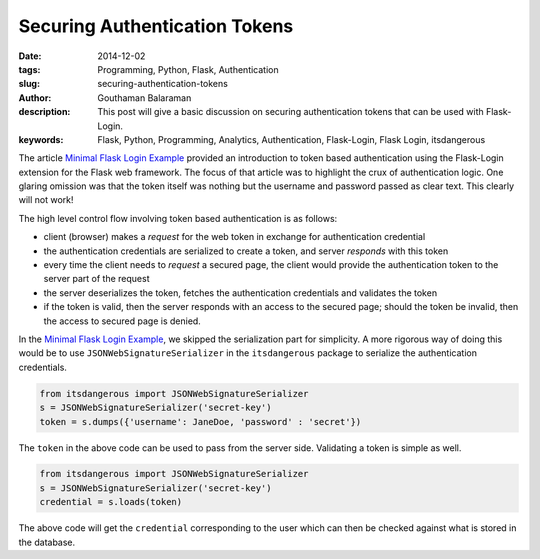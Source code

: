Securing Authentication Tokens
##############################

:date: 2014-12-02
:tags: Programming, Python, Flask, Authentication
:slug: securing-authentication-tokens
:author: Gouthaman Balaraman
:description: This post will give a basic discussion on securing authentication tokens
 that can be used with Flask-Login.
:keywords: Flask, Python, Programming, Analytics, Authentication, Flask-Login, Flask Login, itsdangerous

The article `Minimal Flask Login Example </blog/minimal-flask-login-example.html>`_ provided an introduction to token
based authentication using the Flask-Login extension for the Flask web framework. The focus of that article was to
highlight the crux of authentication logic. One glaring omission was that the token itself was nothing but
the username and password passed as clear text. This clearly will not work! 

The high level control flow involving token based authentication is as follows:

- client (browser) makes a *request* for the web token in exchange for authentication credential
- the authentication credentials are serialized to create a token, and server *responds* with this token
- every time the client needs to *request* a secured page, the client would provide the authentication token to the server
  part of the request
- the server deserializes the token, fetches the authentication credentials and validates the token
- if the token is valid, then the server responds with an access to the secured page; should the token be invalid, then
  the access to secured page is denied.
  
In the `Minimal Flask Login Example </blog/minimal-flask-login-example.html>`_, we skipped the serialization part
for simplicity. A more rigorous way of doing this would be to use ``JSONWebSignatureSerializer`` in the 
``itsdangerous`` package to serialize the authentication credentials.

.. code:: python
  
  from itsdangerous import JSONWebSignatureSerializer
  s = JSONWebSignatureSerializer('secret-key')
  token = s.dumps({'username': JaneDoe, 'password' : 'secret'})
  
The ``token`` in the above code can be used to pass from the server side. Validating a token is 
simple as well.

.. code:: python

  from itsdangerous import JSONWebSignatureSerializer
  s = JSONWebSignatureSerializer('secret-key')
  credential = s.loads(token)

The above code will get the ``credential`` corresponding to the user which can then be checked against what is 
stored in the database.


  
  

  
  
